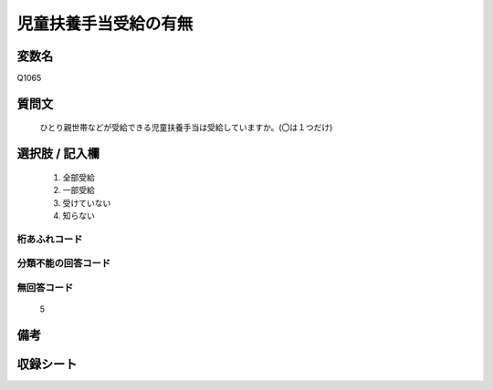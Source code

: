 .. title:: Q1065
.. rst-class:: item
====================================================================================================
児童扶養手当受給の有無
====================================================================================================

.. rst-class:: varname
変数名
==================

Q1065

.. rst-class:: question
質問文
==================


   ひとり親世帯などが受給できる児童扶養手当は受給していますか。(〇は１つだけ)



.. rst-class:: answer
選択肢 / 記入欄
======================

  
     1. 全部受給
  
     2. 一部受給
  
     3. 受けていない
  
     4. 知らない
  



.. rst-class:: overflow
桁あふれコード
-------------------------------
  


.. rst-class:: not_available
分類不能の回答コード
-------------------------------------
  


.. rst-class:: not_available
無回答コード
-------------------------------------
  5


.. rst-class:: bikou
備考
==================



.. rst-class:: include_sheet
収録シート
=======================================
.. hlist::
   :columns: 3
   
   
   * p12_4
   
   * p13_4
   
   * p14_4
   
   * p15_4
   
   * p16abc_4
   
   * p16d_4
   
   * p17_4
   
   * p18_4
   
   * p19_4
   
   * p20_4
   
   * p21abcd_4
   
   * p21e_4
   
   * p22_4
   
   * p23_4
   
   * p24_4
   
   * p25_4
   
   * p26_4
   
   


.. index:: Q1065